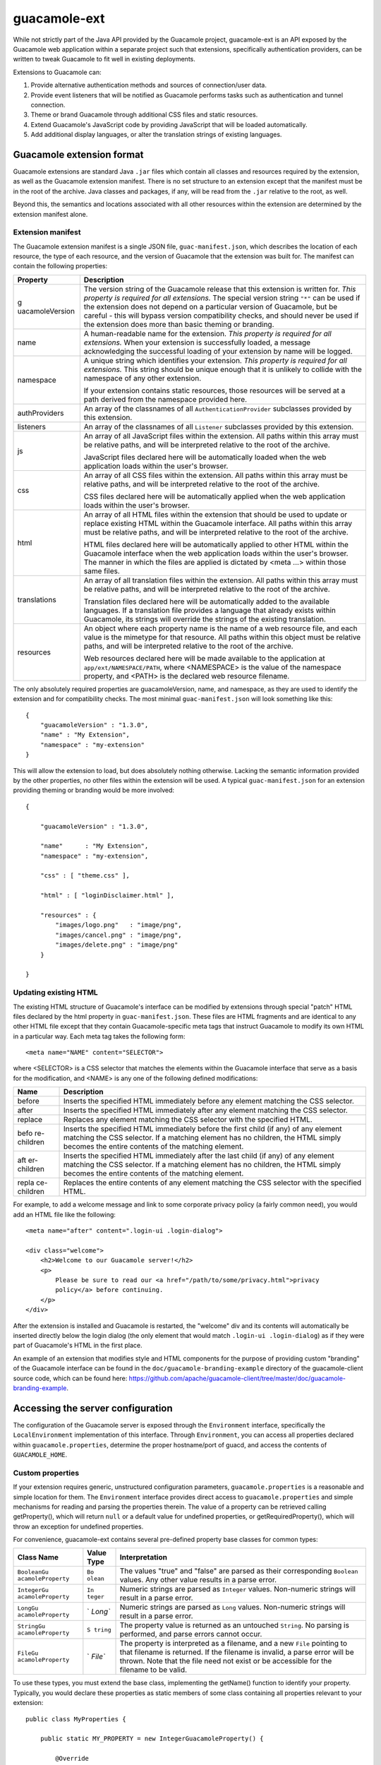 guacamole-ext
=============

While not strictly part of the Java API provided by the Guacamole
project, guacamole-ext is an API exposed by the Guacamole web
application within a separate project such that extensions, specifically
authentication providers, can be written to tweak Guacamole to fit well
in existing deployments.

Extensions to Guacamole can:

1. Provide alternative authentication methods and sources of
   connection/user data.

2. Provide event listeners that will be notified as Guacamole performs
   tasks such as authentication and tunnel connection.

3. Theme or brand Guacamole through additional CSS files and static
   resources.

4. Extend Guacamole's JavaScript code by providing JavaScript that will
   be loaded automatically.

5. Add additional display languages, or alter the translation strings of
   existing languages.

.. _ext-file-format:

Guacamole extension format
--------------------------

Guacamole extensions are standard Java ``.jar`` files which contain all
classes and resources required by the extension, as well as the
Guacamole extension manifest. There is no set structure to an extension
except that the manifest must be in the root of the archive. Java
classes and packages, if any, will be read from the ``.jar`` relative to
the root, as well.

Beyond this, the semantics and locations associated with all other
resources within the extension are determined by the extension manifest
alone.

.. _ext-manifest:

Extension manifest
~~~~~~~~~~~~~~~~~~

The Guacamole extension manifest is a single JSON file,
``guac-manifest.json``, which describes the location of each resource,
the type of each resource, and the version of Guacamole that the
extension was built for. The manifest can contain the following
properties:

+-----------------+-----------------------------------------------------+
| Property        | Description                                         |
+=================+=====================================================+
| g               | The version string of the Guacamole release that    |
| uacamoleVersion | this extension is written for. *This property is    |
|                 | required for all extensions.* The special version   |
|                 | string ``"*"`` can be used if the extension does    |
|                 | not depend on a particular version of Guacamole,    |
|                 | but be careful - this will bypass version           |
|                 | compatibility checks, and should never be used if   |
|                 | the extension does more than basic theming or       |
|                 | branding.                                           |
+-----------------+-----------------------------------------------------+
| name            | A human-readable name for the extension. *This      |
|                 | property is required for all extensions.* When your |
|                 | extension is successfully loaded, a message         |
|                 | acknowledging the successful loading of your        |
|                 | extension by name will be logged.                   |
+-----------------+-----------------------------------------------------+
| namespace       | A unique string which identifies your extension.    |
|                 | *This property is required for all extensions.*     |
|                 | This string should be unique enough that it is      |
|                 | unlikely to collide with the namespace of any other |
|                 | extension.                                          |
|                 |                                                     |
|                 | If your extension contains static resources, those  |
|                 | resources will be served at a path derived from the |
|                 | namespace provided here.                            |
+-----------------+-----------------------------------------------------+
| authProviders   | An array of the classnames of all                   |
|                 | ``AuthenticationProvider`` subclasses provided by   |
|                 | this extension.                                     |
+-----------------+-----------------------------------------------------+
| listeners       | An array of the classnames of all ``Listener``      |
|                 | subclasses provided by this extension.              |
+-----------------+-----------------------------------------------------+
| js              | An array of all JavaScript files within the         |
|                 | extension. All paths within this array must be      |
|                 | relative paths, and will be interpreted relative to |
|                 | the root of the archive.                            |
|                 |                                                     |
|                 | JavaScript files declared here will be              |
|                 | automatically loaded when the web application loads |
|                 | within the user's browser.                          |
+-----------------+-----------------------------------------------------+
| css             | An array of all CSS files within the extension. All |
|                 | paths within this array must be relative paths, and |
|                 | will be interpreted relative to the root of the     |
|                 | archive.                                            |
|                 |                                                     |
|                 | CSS files declared here will be automatically       |
|                 | applied when the web application loads within the   |
|                 | user's browser.                                     |
+-----------------+-----------------------------------------------------+
| html            | An array of all HTML files within the extension     |
|                 | that should be used to update or replace existing   |
|                 | HTML within the Guacamole interface. All paths      |
|                 | within this array must be relative paths, and will  |
|                 | be interpreted relative to the root of the archive. |
|                 |                                                     |
|                 | HTML files declared here will be automatically      |
|                 | applied to other HTML within the Guacamole          |
|                 | interface when the web application loads within the |
|                 | user's browser. The manner in which the files are   |
|                 | applied is dictated by <meta ...> within those same |
|                 | files.                                              |
+-----------------+-----------------------------------------------------+
| translations    | An array of all translation files within the        |
|                 | extension. All paths within this array must be      |
|                 | relative paths, and will be interpreted relative to |
|                 | the root of the archive.                            |
|                 |                                                     |
|                 | Translation files declared here will be             |
|                 | automatically added to the available languages. If  |
|                 | a translation file provides a language that already |
|                 | exists within Guacamole, its strings will override  |
|                 | the strings of the existing translation.            |
+-----------------+-----------------------------------------------------+
| resources       | An object where each property name is the name of a |
|                 | web resource file, and each value is the mimetype   |
|                 | for that resource. All paths within this object     |
|                 | must be relative paths, and will be interpreted     |
|                 | relative to the root of the archive.                |
|                 |                                                     |
|                 | Web resources declared here will be made available  |
|                 | to the application at ``app/ext/NAMESPACE/PATH``,   |
|                 | where <NAMESPACE> is the value of the namespace     |
|                 | property, and <PATH> is the declared web resource   |
|                 | filename.                                           |
+-----------------+-----------------------------------------------------+

The only absolutely required properties are guacamoleVersion, name, and
namespace, as they are used to identify the extension and for
compatibility checks. The most minimal ``guac-manifest.json`` will look
something like this:

.. container:: informalexample

   ::

      {
          "guacamoleVersion" : "1.3.0",
          "name" : "My Extension",
          "namespace" : "my-extension"
      }

This will allow the extension to load, but does absolutely nothing
otherwise. Lacking the semantic information provided by the other
properties, no other files within the extension will be used. A typical
``guac-manifest.json`` for an extension providing theming or branding
would be more involved:

.. container:: informalexample

   ::

      {

          "guacamoleVersion" : "1.3.0",

          "name"      : "My Extension",
          "namespace" : "my-extension",

          "css" : [ "theme.css" ],

          "html" : [ "loginDisclaimer.html" ],

          "resources" : {
              "images/logo.png"   : "image/png",
              "images/cancel.png" : "image/png",
              "images/delete.png" : "image/png"
          }

      }

.. _ext-patch-html:

Updating existing HTML
~~~~~~~~~~~~~~~~~~~~~~

The existing HTML structure of Guacamole's interface can be modified by
extensions through special "patch" HTML files declared by the html
property in ``guac-manifest.json``. These files are HTML fragments and
are identical to any other HTML file except that they contain
Guacamole-specific meta tags that instruct Guacamole to modify its own
HTML in a particular way. Each meta tag takes the following form:

.. container:: informalexample

   ::

      <meta name="NAME" content="SELECTOR">

where <SELECTOR> is a CSS selector that matches the elements within the
Guacamole interface that serve as a basis for the modification, and
<NAME> is any one of the following defined modifications:

+-------------+--------------------------------------------------------+
| Name        | Description                                            |
+=============+========================================================+
| before      | Inserts the specified HTML immediately before any      |
|             | element matching the CSS selector.                     |
+-------------+--------------------------------------------------------+
| after       | Inserts the specified HTML immediately after any       |
|             | element matching the CSS selector.                     |
+-------------+--------------------------------------------------------+
| replace     | Replaces any element matching the CSS selector with    |
|             | the specified HTML.                                    |
+-------------+--------------------------------------------------------+
| befo        | Inserts the specified HTML immediately before the      |
| re-children | first child (if any) of any element matching the CSS   |
|             | selector. If a matching element has no children, the   |
|             | HTML simply becomes the entire contents of the         |
|             | matching element.                                      |
+-------------+--------------------------------------------------------+
| aft         | Inserts the specified HTML immediately after the last  |
| er-children | child (if any) of any element matching the CSS         |
|             | selector. If a matching element has no children, the   |
|             | HTML simply becomes the entire contents of the         |
|             | matching element.                                      |
+-------------+--------------------------------------------------------+
| repla       | Replaces the entire contents of any element matching   |
| ce-children | the CSS selector with the specified HTML.              |
+-------------+--------------------------------------------------------+

For example, to add a welcome message and link to some corporate privacy
policy (a fairly common need), you would add an HTML file like the
following:

.. container:: informalexample

   ::

      <meta name="after" content=".login-ui .login-dialog">

      <div class="welcome">
          <h2>Welcome to our Guacamole server!</h2>
          <p>
              Please be sure to read our <a href="/path/to/some/privacy.html">privacy
              policy</a> before continuing.
          </p>
      </div>

After the extension is installed and Guacamole is restarted, the
"welcome" div and its contents will automatically be inserted directly
below the login dialog (the only element that would match
``.login-ui .login-dialog``) as if they were part of Guacamole's HTML in
the first place.

An example of an extension that modifies style and HTML components for
the purpose of providing custom "branding" of the Guacamole interface
can be found in the ``doc/guacamole-branding-example`` directory of the
guacamole-client source code, which can be found here:
https://github.com/apache/guacamole-client/tree/master/doc/guacamole-branding-example.

.. _ext-environment:

Accessing the server configuration
----------------------------------

The configuration of the Guacamole server is exposed through the
``Environment`` interface, specifically the ``LocalEnvironment``
implementation of this interface. Through ``Environment``, you can
access all properties declared within ``guacamole.properties``,
determine the proper hostname/port of guacd, and access the contents of
``GUACAMOLE_HOME``.

.. _ext-simple-config:

Custom properties
~~~~~~~~~~~~~~~~~

If your extension requires generic, unstructured configuration
parameters, ``guacamole.properties`` is a reasonable and simple location
for them. The ``Environment`` interface provides direct access to
``guacamole.properties`` and simple mechanisms for reading and parsing
the properties therein. The value of a property can be retrieved calling
getProperty(), which will return ``null`` or a default value for
undefined properties, or getRequiredProperty(), which will throw an
exception for undefined properties.

For convenience, guacamole-ext contains several pre-defined property
base classes for common types:

+-------------------+---------+----------------------------------------+
| Class Name        | Value   | Interpretation                         |
|                   | Type    |                                        |
+===================+=========+========================================+
| ``BooleanGu       | ``Bo    | The values "true" and "false" are      |
| acamoleProperty`` | olean`` | parsed as their corresponding          |
|                   |         | ``Boolean`` values. Any other value    |
|                   |         | results in a parse error.              |
+-------------------+---------+----------------------------------------+
| ``IntegerGu       | ``In    | Numeric strings are parsed as          |
| acamoleProperty`` | teger`` | ``Integer`` values. Non-numeric        |
|                   |         | strings will result in a parse error.  |
+-------------------+---------+----------------------------------------+
| ``LongGu          | `       | Numeric strings are parsed as ``Long`` |
| acamoleProperty`` | `Long`` | values. Non-numeric strings will       |
|                   |         | result in a parse error.               |
+-------------------+---------+----------------------------------------+
| ``StringGu        | ``S     | The property value is returned as an   |
| acamoleProperty`` | tring`` | untouched ``String``. No parsing is    |
|                   |         | performed, and parse errors cannot     |
|                   |         | occur.                                 |
+-------------------+---------+----------------------------------------+
| ``FileGu          | `       | The property is interpreted as a       |
| acamoleProperty`` | `File`` | filename, and a new ``File`` pointing  |
|                   |         | to that filename is returned. If the   |
|                   |         | filename is invalid, a parse error     |
|                   |         | will be thrown. Note that the file     |
|                   |         | need not exist or be accessible for    |
|                   |         | the filename to be valid.              |
+-------------------+---------+----------------------------------------+

To use these types, you must extend the base class, implementing the
getName() function to identify your property. Typically, you would
declare these properties as static members of some class containing all
properties relevant to your extension:

.. container:: informalexample

   ::

      public class MyProperties {

          public static MY_PROPERTY = new IntegerGuacamoleProperty() {

              @Override
              public String getName() { return "my-property"; }

          };

      }

Your property can then be retrieved with getProperty() or
getRequiredProperty():

.. container:: informalexample

   ::

      Integer value = environment.getProperty(MyProperties.MY_PROPERTY);

If you need more sophisticated parsing, you can also implement your own
property types by implementing the ``GuacamoleProperty`` interface. The
only functions to implement are getName(), which returns the name of the
property, and parseValue(), which parses a given string and returns its
value.

.. _ext-advanced-config:

Advanced configuration
~~~~~~~~~~~~~~~~~~~~~~

If you need more structured data than provided by simple properties, you
can place completely arbitrary files in a hierarchy of your choosing
anywhere within ``GUACAMOLE_HOME`` as long as you avoid placing your
files in directories reserved for other purposes as described above.

The Environment interface exposes the location of ``GUACAMOLE_HOME``
through the getGuacamoleHome() function. This function returns a
standard Java ``File`` which can then be used to locate other files or
directories within ``GUACAMOLE_HOME``:

.. container:: informalexample

   ::

      File myConfigFile = new File(environment.getGuacamoleHome(), "my-config.xml");

   There is no guarantee that ``GUACAMOLE_HOME`` or your file will
   exist, and you should verify this before proceeding further in your
   extension's configuration process, but once this is done you can
   simply parse your file as you see fit.

.. _ext-auth-providers:

Authentication providers
------------------------

Guacamole's authentication system is driven by authentication providers,
which are classes which implement the ``AuthenticationProvider``
interface defined by guacamole-ext. When any page within Guacamole is
visited, the following process occurs:

1. All currently installed extensions are polled, in lexicographic order
   of their filenames, by invoking the getAuthenticatedUser() function
   with a ``Credentials`` object constructed with the contents of the
   HTTP request.

   The credentials given are abstract. While the Credentials object
   provides convenience access to a traditional username and password,
   *implementations are not required to use usernames and passwords*.
   The entire contents of the HTTP request is at your disposal,
   including parameters, cookies, and SSL information.

2. If an authentication attempt fails, the extension throws either a
   ``GuacamoleInsufficientCredentialsException`` (if more credentials
   are needed before validity can be determined) or
   ``GuacamoleInvalidCredentialsException`` (if the credentials are
   technically sufficient, but are invalid as provided). If all
   extensions fail to authenticate the user, the contents of the
   exception thrown by the first extension to fail are used to produce
   the user login prompt.

   *Note that this means there is no "login screen" in Guacamole per se;
   the prompt for credentials for unauthenticated users is determined
   purely based on the needs of the extension as declared within the
   authentication failure itself.*

   If an authentication attempt succeeds, the extension returns an
   instance of ``AuthenticatedUser`` describing the identity of the user
   that just authenticated, and no further extensions are polled.

3. If authentication has succeeded, and thus an ``AuthenticatedUser`` is
   available, that ``AuthenticatedUser`` is passed to the
   getUserContext() function of all extensions' authentication
   providers. Each extension now has the opportunity to provide access
   to data for a user, even if that extension did not originally
   authenticate the user. If no ``UserContext`` is returned for the
   given ``AuthenticatedUser``, then that extension has simply refused
   to provide data for that user.

   The Guacamole interface will transparently unify the data from each
   extension, providing the user with a view of all available
   connections. If the user has permission to modify or administer any
   objects associated with an extension, access to the administrative
   interface will be exposed as well, again with a unified view of all
   applicable objects.

.. important::

   Because authentication is decoupled from data storage/access, *you do
   not need to implement full-blown data storage if you only wish to
   provide an additional authentication mechanism*. You can instead
   implement only the authentication portion of an
   ``AuthenticationProvider``, and otherwise rely on the storage and
   features provided by other extensions, such as the `database
   authentication extension <#jdbc-auth>`__.

The Guacamole web application includes a basic authentication provider
implementation which parses an XML file to determine which users exist,
their corresponding passwords, and what configurations those users have
access to. This is the part of Guacamole that reads the
``user-mapping.xml`` file. If you use a custom authentication provider
for your authentication, this file will probably not be required.

The community has implemented authentication providers which access
databases, use LDAP, or even perform no authentication at all,
redirecting all users to a single configuration specified in
``guacamole.properties``.

A minimal authentication provider is implemented in the tutorials later,
and the upstream authentication provider implemented within Guacamole,
as well as the authentication providers implemented by the community,
are good examples for how authentication can be extended without having
to implement a whole new web application.

.. _ext-simple-auth:

``SimpleAuthenticationProvider``
~~~~~~~~~~~~~~~~~~~~~~~~~~~~~~~~

The ``SimpleAuthenticationProvider`` class provides a much simpler means
of implementing authentication when you do not require the ability to
add and remove users and connections. It is an abstract class and
requires only one function implementation:
getAuthorizedConfigurations().

This function is required to return a ``Map`` of unique IDs to
configurations, where these configurations are all configurations
accessible with the provided credentials. As before, the credentials
given are abstract. You are not required to use usernames and passwords.

The configurations referred to by the function name are instances of
``GuacamoleConfiguration`` (part of guacamole-common), which is just a
wrapper around a protocol name and set of parameter name/value pairs.
The name of the protocol to use and a set of parameters is the minimum
information required for other parts of the Guacamole API to complete
the handshake required by the Guacamole protocol.

When a class that extends ``SimpleAuthenticationProvider`` is asked for
more advanced operations by the web application,
``SimpleAuthenticationProvider`` simply returns that there is no
permission to do so. This effectively disables all administrative
functionality within the web interface.

If you choose to go the simple route, most of the rest of this chapter
is irrelevant. Permissions, security model, and various classes will be
discussed that are all handled for you automatically by
``SimpleAuthenticationProvider``.

.. _ext-user-context:

The ``UserContext``
-------------------

The ``UserContext`` is the root of all data-related operations. It is
used to list, create, modify, or delete users and connections, as well
as to query available permissions. If an extension is going to provide
access to data of any sort, it must do so through the ``UserContext``.

The Guacamole web application uses permissions queries against the
``UserContext`` to determine what operations to present, but *beware
that it is up to the ``UserContext`` to actually enforce these
restrictions*. The Guacamole web application will not enforce
restrictions on behalf of the ``UserContext``.

The ``UserContext`` is the sole means of entry and the sole means of
modification available to a logged-in user. If the ``UserContext``
refuses to perform an operation (by throwing an exception), the user
cannot perform the operation at all.

.. _ext-object-directories:

``Directory`` classes
---------------------

Access to objects beneath the ``UserContext`` is given through
``Directory`` classes. These ``Directory`` classes are similar to Java
collections, but they also embody update and batching semantics. Objects
can be retrieved from a ``Directory`` using its get() function and added
or removed with add() and remove() respectively, but objects already in
the set can also be updated by passing an updated object to its update()
function.

An implementation of a ``Directory`` can rely on these functions to
define the semantics surrounding all operations. The add() function is
called only when creating new objects, the update() function is called
only when updating an object previously retrieved with get(), and
remove() is called only when removing an existing object by its
identifier.

When implementing an ``AuthenticationProvider``, you must ensure that
the ``UserContext`` will only return ``Directory`` classes that
automatically enforce the permissions associated with all objects and
the associated user.

.. _ext-rest-resources:

REST resources
--------------

Arbitrary REST resources may be exposed by extensions at the
``AuthenticationProvider`` level, if the resource does not require an
associated authenticated user, or at the ``UserContext`` level, if the
resource should be available to authenticated users only. In both cases,
the REST resource is provided through implementing the ``getResource()``
function, returning an object which is annotated with JAX-RS annotations
(JSR 311).

The resource returned by ``getResource()`` functions as the root
resource, providing access to other resources beneath itself. The root
resource for the ``AuthenticationProvider`` is exposed at
`/api/ext/ </api/ext/>`__, and the root resource for the ``UserContext``
is exposed at `/api/session/ext/ </api/session/ext/>`__, where <PATH> is
the path to which Guacamole has been deployed (typically
`/guacamole/ </guacamole/>`__) and <IDENTIFIER> is the unique identifier
for the ``AuthenticationProvider``, as returned by ``getIdentifier()``.

The behavior of extension REST resources is generally left entirely to
the implementation, with the exception that the "token" request
parameter is reserved for use by Guacamole. This parameter contains the
user's authentication token when the user is logged in, and must be
present on all requests which require authentication. Though not
relevant to REST resources exposed at the ``AuthenticationProvider``
level, resources exposed at the ``UserContext`` level inherently require
the "token" parameter to be present, as it is the sole means of locating
the user's session.

.. _ext-permissions:

Permissions
-----------

The permissions system within guacamole-ext is an advisory system. It is
the means by which an authentication module describes to the web
application what a user is allowed to do. The body of permissions
granted to a user describes which objects that user can see and what
they can do to those objects, and thus suggests how the Guacamole
interface should appear to that user.

*Permissions are not the means by which access is restricted*; they are
purely a means of describing access level. An implementation may
internally use the permission objects to define restrictions, but this
is not required. It is up to the implementation to enforce its own
restrictions by throwing exceptions when an operation is not allowed,
and to correctly communicate the abilities of individual users through
these permissions.

The permissions available to a user are exposed through the
``SystemPermissionSet`` and ``ObjectPermissionSet`` classes which are
accessible through the ``UserContext``. These classes also serve as the
means for manipulating the permissions granted to a user.

System permissions
~~~~~~~~~~~~~~~~~~

System permissions describe access to operations that manipulate the
system as a whole, rather than specific objects. This includes the
creation of new objects, as object creation directly affects the system,
and per-object controls cannot exist before the object is actually
created.

``ADMINISTER``
   The user is a super-user - the Guacamole equivalent of root. They are
   allowed to manipulate of system-level permissions and all other
   objects. This permission implies all others.

``CREATE_CONNECTION``
   The user is allowed to create new connections. If a user has this
   permission, the management interface will display components related
   to connection creation.

``CREATE_CONNECTION_GROUP``
   The user is allowed to create new connection groups. If a user has
   this permission, the management interface will display components
   related to connection group creation.

``CREATE_SHARING_PROFILE``
   The user is allowed to create new sharing profiles. If a user has
   this permission, the management interface will display components
   related to sharing profile creation.

``CREATE_USER``
   The user is allowed to create other users. If a user has this
   permission, the management interface will display components related
   to user creation.

Object permissions
~~~~~~~~~~~~~~~~~~

Object permissions describe access to operations that affect a
particular object. Guacamole currently defines four types of objects
which can be associated with permissions: users, connections, connection
groups, and sharing profiles. Each object permission associates a single
user with an action that may be performed on a single object.

``ADMINISTER``
   The user may grant or revoke permissions involving this object.
   "Involving", in this case, refers to either side of the permission
   association, and includes both the user to whom the permission is
   granted and the object the permission affects.

``DELETE``
   The user may delete this object. This is distinct from the
   ``ADMINISTER`` permission which deals only with permissions. A user
   with this permission will see the "Delete" button when applicable.

``READ``
   The user may see that this object exists and read the properties of
   that object.

   Note that the implementation is *not required to divulge the true
   underlying properties of any object*. The parameters of a connection
   or sharing profile, the type or contents of a connection group, the
   password of a user, etc. all need not be exposed.

   This is particularly important from the perspective of security when
   it comes to connections, as the parameters of a connection are only
   truly needed when a connection is being modified, and likely should
   not be exposed otherwise. The actual connection operation is always
   performed internally by the authentication provider, and thus does
   not require client-side knowledge of anything beyond the connection's
   existence.

``UPDATE``
   The user may change the properties of this object.

   In the case of users, this means the user's password can be altered.
   *Permissions are not considered properties of a user*, nor objects in
   their own right, but rather associations between a user and an action
   which may involve another object.

   The properties of a connection include its name, protocol, parent
   connection group, and parameters. The properties of a connection
   group include its name, type, parent connection group, and children.
   The properties of a sharing profile include its name, primary
   connection, and parameters.

.. _ext-connections:

Connections
-----------

Guacamole connections are organized in a hierarchy made up of connection
groups, which each act as folders organizing the connections themselves.
The hierarchy is accessed through the root-level connection group,
exposed by getRootConnectionGroup() by the ``UserContext``. The
connections and connection groups exposed beneath the root connection
group must also be accessible directly through the connection and
connection group directories exposed by getConnectionDirectory() and
getConnectionGroupDirectory() of the ``UserContext``.

When a user attempts to use a connection the connect() of the associated
``Connection`` object will be invoked. It is then up to the
implementation of this function to establish the TCP connection to
guacd, perform the connection handshake (most likely via an
``InetGuacamoleSocket`` wrapped within a ``ConfiguredGuacamoleSocket``),
and then return a ``GuacamoleTunnel`` which controls access to the
established socket.

Extensions may maintain historical record of connection use via
``ConnectionRecord`` objects, which are exposed both at the
``Connection`` level and across all connections via the ``UserContext``.
Such record maintenance is optional, and it is expected that most
implementations will simply return empty lists.

.. important::

   If connection state will not be tracked by the extension, and the
   parameters associated with the connection will be known at the time
   the connection object is created, the ``SimpleConnection``
   implementation of ``Connection`` can be used to make life easier.

.. _ext-active-connections:

Managing/sharing active connections
-----------------------------------

After a connection has been established, its underlying
``GuacamoleTunnel`` can be exposed by a ``UserContext`` through the
``Directory`` returned by getActiveConnectionDirectory(). The
``ActiveConnection`` objects accessible through this ``Directory`` are
the means by which an administrator may monitor or forcibly terminate
another user's connection, ultimately resulting in Guacamole invoking
the close() function of the underlying ``GuacamoleTunnel``, and also
serve as the basis for screen sharing.

Screen sharing is implemented through the use of ``SharingProfile``
objects, exposed through yet another ``Directory`` beneath the
``UserContext``. Each sharing profile is associated with a single
connection that it can be used to share, referred to as the "primary
connection". If a user has read access to a sharing profile associated
with their current connection, that sharing profile will be displayed as
an option within `the share menu of the Guacamole
menu <#client-share-menu>`__.

The overall sharing process is as follows:

1. A user, having access to a sharing profile associated with their
   current active connection, clicks its option within the `share
   menu <#client-share-menu>`__.

2. Guacamole locates the ``ActiveConnection`` and invokes its
   getSharingCredentials() function with the identifier of the sharing
   profile. The contents of the returned ``UserCredentials`` object is
   used by Guacamole to generate a sharing link which can be given to
   other users.

3. When another user visits the sharing link, the credentials embedded
   in the link are passed to the authentication providers associated
   with each installed extension. *It is up to the extension that
   originally provided those credentials to authenticate the user and
   provide them with access to the shared connection.*

4. When the user attempts to connect to the shared connection, the
   extension establishes the connection using the ID of the connection
   being joined. *This is not the connection identifier as dictated by
   guacamole-ext, but rather*\ `the unique ID assigned by guacd as
   required by the Guacamole
   protocol <#guacamole-protocol-joining>`__\ *.* This ID can be
   retrieved from a ConfiguredGuacamoleSocket via getConnectionID(), and
   can be passed through a GuacamoleConfiguration through
   setConnectionID() (instead of specifying a protocol, as would be done
   for a brand new connection).

